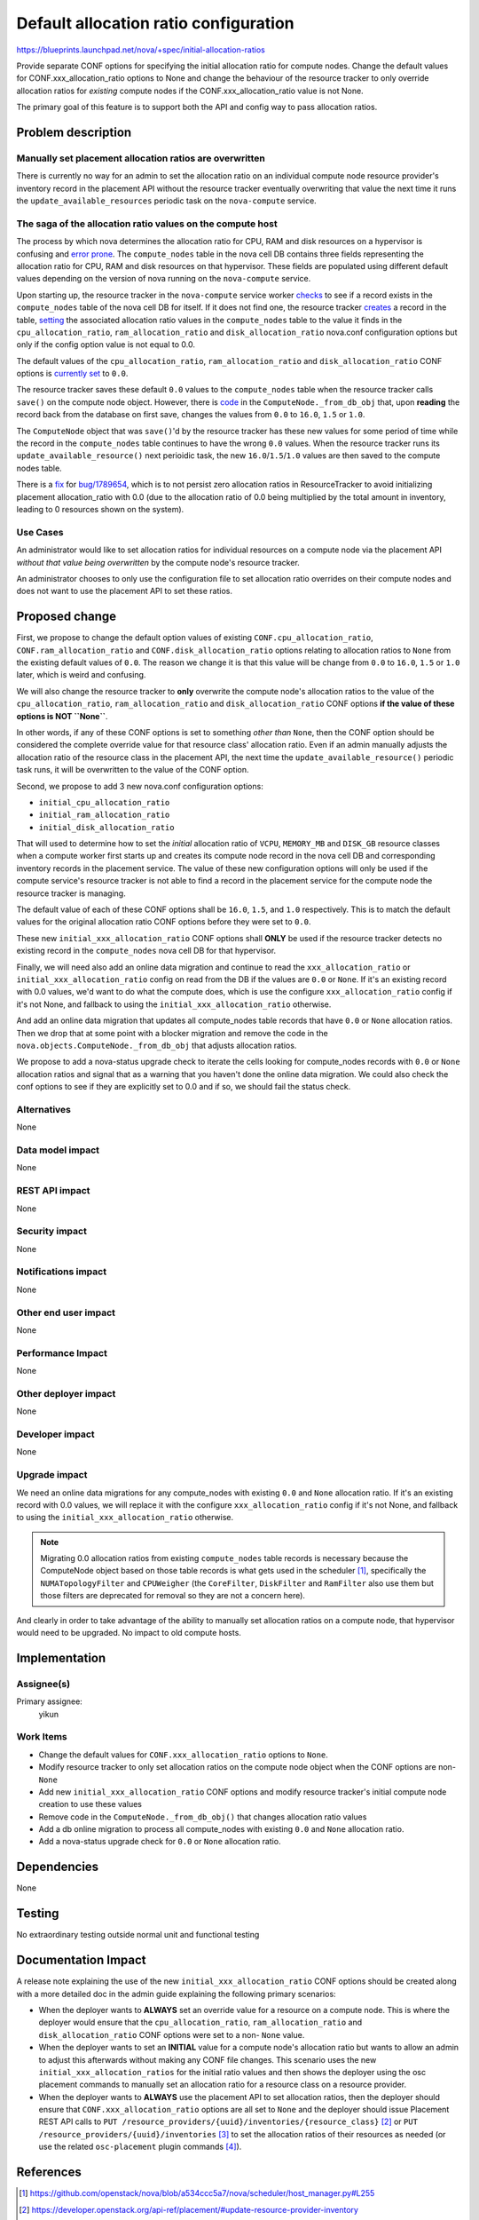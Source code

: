 ..
 This work is licensed under a Creative Commons Attribution 3.0 Unported
 License.

 http://creativecommons.org/licenses/by/3.0/legalcode

======================================
Default allocation ratio configuration
======================================

https://blueprints.launchpad.net/nova/+spec/initial-allocation-ratios

Provide separate CONF options for specifying the initial allocation
ratio for compute nodes. Change the default values for
CONF.xxx_allocation_ratio options to None and change the behaviour of
the resource tracker to only override allocation ratios for *existing*
compute nodes if the CONF.xxx_allocation_ratio value is not None.

The primary goal of this feature is to support both the API and config way to
pass allocation ratios.

Problem description
===================

Manually set placement allocation ratios are overwritten
--------------------------------------------------------------------

There is currently no way for an admin to set the allocation ratio on an
individual compute node resource provider's inventory record in the placement
API without the resource tracker eventually overwriting that value the next
time it runs the ``update_available_resources`` periodic task on the
``nova-compute`` service.

The saga of the allocation ratio values on the compute host
-----------------------------------------------------------

The process by which nova determines the allocation ratio for CPU, RAM and disk
resources on a hypervisor is confusing and `error`_ `prone`_. The
``compute_nodes`` table in the nova cell DB contains three fields representing
the allocation ratio for CPU, RAM and disk resources on that hypervisor. These
fields are populated using different default values depending on the version of
nova running on the ``nova-compute`` service.

.. _error: https://bugs.launchpad.net/nova/+bug/1742747
.. _prone: https://bugs.launchpad.net/nova/+bug/1789654

Upon starting up, the resource tracker in the ``nova-compute`` service worker
`checks`_ to see if a record exists in the ``compute_nodes`` table of the nova
cell DB for itself. If it does not find one, the resource tracker `creates`_ a
record in the table, `setting`_ the associated allocation ratio values in the
``compute_nodes`` table to the value it finds in the ``cpu_allocation_ratio``,
``ram_allocation_ratio`` and ``disk_allocation_ratio`` nova.conf configuration
options but only if the config option value is not equal to 0.0.

.. _checks: https://github.com/openstack/nova/blob/852de1e/nova/compute/resource_tracker.py#L566
.. _creates: https://github.com/openstack/nova/blob/852de1e/nova/compute/resource_tracker.py#L577-L590
.. _setting: https://github.com/openstack/nova/blob/6a68f9140/nova/compute/resource_tracker.py#L621-L645

The default values of the ``cpu_allocation_ratio``, ``ram_allocation_ratio``
and ``disk_allocation_ratio`` CONF options is `currently set`_ to ``0.0``.

.. _currently set: https://github.com/openstack/nova/blob/852de1e/nova/conf/compute.py#L400

The resource tracker saves these default ``0.0`` values to the
``compute_nodes`` table when the resource tracker calls ``save()`` on the
compute node object. However, there is `code`_ in the
``ComputeNode._from_db_obj`` that, upon **reading** the record back from the
database on first save, changes the values from ``0.0`` to ``16.0``, ``1.5`` or
``1.0``.

.. _code: https://github.com/openstack/nova/blob/852de1e/nova/objects/compute_node.py#L177-L207

The ``ComputeNode`` object that was ``save()``'d by the resource tracker has
these new values for some period of time while the record in the
``compute_nodes`` table continues to have the wrong ``0.0`` values. When the
resource tracker runs its ``update_available_resource()`` next perioidic task,
the new ``16.0``/``1.5``/``1.0`` values are then saved to the compute nodes
table.

There is a `fix`_ for `bug/1789654`_, which is to not persist
zero allocation ratios in ResourceTracker to avoid initializing placement
allocation_ratio with 0.0 (due to the allocation ratio of 0.0 being multiplied
by the total amount in inventory, leading to 0 resources shown on the system).

.. _fix: https://review.openstack.org/#/c/598365/
.. _bug/1789654: https://bugs.launchpad.net/nova/+bug/1789654

Use Cases
---------

An administrator would like to set allocation ratios for individual resources
on a compute node via the placement API *without that value being overwritten*
by the compute node's resource tracker.

An administrator chooses to only use the configuration file to set allocation
ratio overrides on their compute nodes and does not want to use the placement
API to set these ratios.

Proposed change
===============

First, we propose to change the default option values of existing
``CONF.cpu_allocation_ratio``, ``CONF.ram_allocation_ratio`` and
``CONF.disk_allocation_ratio`` options relating to allocation ratios to
``None`` from the existing default values of ``0.0``. The reason we change
it is that this value will be change from ``0.0`` to ``16.0``, ``1.5`` or
``1.0`` later, which is weird and confusing.

We will also change the resource tracker to **only** overwrite the compute
node's allocation ratios to the value of the ``cpu_allocation_ratio``,
``ram_allocation_ratio`` and ``disk_allocation_ratio`` CONF options **if the
value of these options is NOT ``None``**.

In other words, if any of these CONF options is set to something *other than*
``None``, then the CONF option should be considered the complete override value
for that resource class' allocation ratio. Even if an admin manually adjusts
the allocation ratio of the resource class in the placement API, the next time
the ``update_available_resource()`` periodic task runs, it will be overwritten
to the value of the CONF option.

Second, we propose to add 3 new nova.conf configuration options:

* ``initial_cpu_allocation_ratio``
* ``initial_ram_allocation_ratio``
* ``initial_disk_allocation_ratio``

That will used to determine how to set the *initial* allocation ratio of
``VCPU``, ``MEMORY_MB`` and ``DISK_GB`` resource classes when a compute worker
first starts up and creates its compute node record in the nova cell DB and
corresponding inventory records in the placement service. The value of these
new configuration options will only be used if the compute service's resource
tracker is not able to find a record in the placement service for the compute
node the resource tracker is managing.

The default value of each of these CONF options shall be ``16.0``, ``1.5``, and
``1.0`` respectively. This is to match the default values for the original
allocation ratio CONF options before they were set to ``0.0``.

These new ``initial_xxx_allocation_ratio`` CONF options shall **ONLY** be used
if the resource tracker detects no existing record in the ``compute_nodes``
nova cell DB for that hypervisor.

Finally, we will need also add an online data migration and continue to read
the ``xxx_allocation_ratio`` or ``initial_xxx_allocation_ratio`` config on
read from the DB if the values are ``0.0`` or ``None``. If it's an existing
record with 0.0 values, we'd want to do what the compute does, which is use
the configure ``xxx_allocation_ratio`` config if it's not None, and fallback
to using the ``initial_xxx_allocation_ratio`` otherwise.

And add an online data migration that updates all compute_nodes
table records that have ``0.0`` or ``None`` allocation ratios. Then we drop
that at some point with a blocker migration and remove the code in the
``nova.objects.ComputeNode._from_db_obj`` that adjusts allocation ratios.

We propose to add a nova-status upgrade check to iterate the cells looking
for compute_nodes records with ``0.0`` or ``None`` allocation ratios and signal
that as a warning that you haven't done the online data migration. We could
also check the conf options to see if they are explicitly set to 0.0 and if
so, we should fail the status check.

Alternatives
------------

None

Data model impact
-----------------

None

REST API impact
---------------

None

Security impact
---------------

None

Notifications impact
--------------------

None

Other end user impact
---------------------

None

Performance Impact
------------------

None

Other deployer impact
---------------------

None

Developer impact
----------------

None

Upgrade impact
--------------

We need an online data migrations for any compute_nodes with existing ``0.0``
and ``None`` allocation ratio. If it's an existing record with 0.0 values, we
will replace it with the configure ``xxx_allocation_ratio`` config if it's not
None, and fallback to using the ``initial_xxx_allocation_ratio`` otherwise.

.. note:: Migrating 0.0 allocation ratios from existing ``compute_nodes`` table
   records is necessary because the ComputeNode object based on those table
   records is what gets used in the scheduler [1]_, specifically the
   ``NUMATopologyFilter`` and ``CPUWeigher`` (the ``CoreFilter``,
   ``DiskFilter`` and ``RamFilter`` also use them but those filters are
   deprecated for removal so they are not a concern here).

And clearly in order to take advantage of the ability to manually set
allocation ratios on a compute node, that hypervisor would need to be upgraded.
No impact to old compute hosts.

Implementation
==============

Assignee(s)
-----------

Primary assignee:
  yikun

Work Items
----------

* Change the default values for ``CONF.xxx_allocation_ratio`` options to
  ``None``.
* Modify resource tracker to only set allocation ratios on the compute node
  object when the CONF options are non- ``None``
* Add new ``initial_xxx_allocation_ratio`` CONF options and modify resource
  tracker's initial compute node creation to use these values
* Remove code in the ``ComputeNode._from_db_obj()`` that changes allocation
  ratio values
* Add a db online migration to process all compute_nodes with existing ``0.0``
  and ``None`` allocation ratio.
* Add a nova-status upgrade check for ``0.0`` or ``None`` allocation ratio.

Dependencies
============

None

Testing
=======

No extraordinary testing outside normal unit and functional testing

Documentation Impact
====================

A release note explaining the use of the new ``initial_xxx_allocation_ratio``
CONF options should be created along with a more detailed doc in the admin
guide explaining the following primary scenarios:

* When the deployer wants to **ALWAYS** set an override value for a resource on
  a compute node. This is where the deployer would ensure that the
  ``cpu_allocation_ratio``, ``ram_allocation_ratio`` and
  ``disk_allocation_ratio`` CONF options were set to a non- ``None`` value.
* When the deployer wants to set an **INITIAL** value for a compute node's
  allocation ratio but wants to allow an admin to adjust this afterwards
  without making any CONF file changes. This scenario uses the new
  ``initial_xxx_allocation_ratios`` for the initial ratio values and then shows
  the deployer using the osc placement commands to manually set an allocation
  ratio for a resource class on a resource provider.
* When the deployer wants to **ALWAYS** use the placement API to set allocation
  ratios, then the deployer should ensure that ``CONF.xxx_allocation_ratio``
  options are all set to ``None`` and the deployer should issue Placement
  REST API calls to
  ``PUT /resource_providers/{uuid}/inventories/{resource_class}`` [2]_ or
  ``PUT /resource_providers/{uuid}/inventories`` [3]_ to set the allocation
  ratios of their resources as needed (or use the related ``osc-placement``
  plugin commands [4]_).

References
==========

.. [1] https://github.com/openstack/nova/blob/a534ccc5a7/nova/scheduler/host_manager.py#L255
.. [2] https://developer.openstack.org/api-ref/placement/#update-resource-provider-inventory
.. [3] https://developer.openstack.org/api-ref/placement/#update-resource-provider-inventories
.. [4] https://docs.openstack.org/osc-placement/latest/

Nova Stein PTG discussion:

* https://etherpad.openstack.org/p/nova-ptg-stein

Bugs:

* https://bugs.launchpad.net/nova/+bug/1742747
* https://bugs.launchpad.net/nova/+bug/1729621
* https://bugs.launchpad.net/nova/+bug/1739349
* https://bugs.launchpad.net/nova/+bug/1789654

History
=======

.. list-table:: Revisions
   :header-rows: 1

   * - Release Name
     - Description
   * - Stein
     - Proposed

